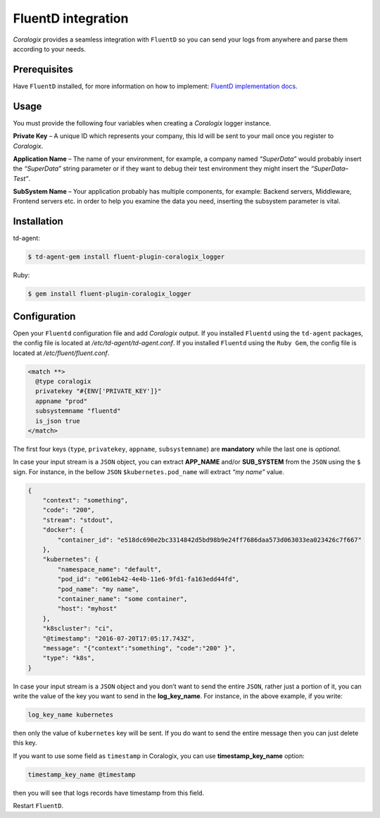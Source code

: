 FluentD integration
===================

.. image:: https://www.fluentd.org/assets/img/miscellany/fluentd-logo.png
   :height: 50px
   :width: 100px
   :scale: 50 %
   :alt: Fluentd
   :align: left
   :target: https://www.fluentd.org/

*Coralogix* provides a seamless integration with ``FluentD`` so you can send your logs from anywhere and parse them according to your needs.

Prerequisites
-------------

Have ``FluentD`` installed, for more information on how to implement: `FluentD implementation docs <https://docs.fluentd.org/v1.0/categories/installation>`_.

Usage
-----

You must provide the following four variables when creating a *Coralogix* logger instance.

**Private Key** – A unique ID which represents your company, this Id will be sent to your mail once you register to *Coralogix*.

**Application Name** – The name of your environment, for example, a company named *“SuperData”* would probably insert the *“SuperData”* string parameter or if they want to debug their test environment they might insert the *“SuperData– Test”*.

**SubSystem Name** – Your application probably has multiple components, for example: Backend servers, Middleware, Frontend servers etc. in order to help you examine the data you need, inserting the subsystem parameter is vital.

Installation
------------

td-agent:

.. code-block:: bash

    $ td-agent-gem install fluent-plugin-coralogix_logger

Ruby:

.. code-block:: bash

    $ gem install fluent-plugin-coralogix_logger

Configuration
-------------

Open your ``Fluentd`` configuration file and add *Coralogix* output.
If you installed ``Fluentd`` using the ``td-agent`` packages, the config file is located at `/etc/td-agent/td-agent.conf`.
If you installed ``Fluentd`` using the ``Ruby Gem``, the config file is located at `/etc/fluent/fluent.conf`.

.. code-block:: ruby

    <match **>
      @type coralogix
      privatekey "#{ENV['PRIVATE_KEY']}"
      appname "prod"
      subsystemname "fluentd"
      is_json true
    </match>

The first four keys (``type``, ``privatekey``, ``appname``, ``subsystemname``) are **mandatory** while the last one is *optional*.

In case your input stream is a ``JSON`` object, you can extract **APP_NAME** and/or **SUB_SYSTEM** from the ``JSON`` using the ``$`` sign. For instance, in the bellow ``JSON`` ``$kubernetes.pod_name`` will extract *“my name”* value.

.. code-block:: json

    {
        "context": "something",
        "code": "200",
        "stream": "stdout",
        "docker": {
            "container_id": "e518dc690e2bc3314842d5bd98b9e24ff7686daa573d063033ea023426c7f667"
        },
        "kubernetes": {
            "namespace_name": "default",
            "pod_id": "e061eb42-4e4b-11e6-9fd1-fa163edd44fd",
            "pod_name": "my name",
            "container_name": "some container",
            "host": "myhost"
        },
        "k8scluster": "ci",
        "@timestamp": "2016-07-20T17:05:17.743Z",
        "message": "{"context":"something", "code":"200" }",
        "type": "k8s",
    }

In case your input stream is a ``JSON`` object and you don’t want to send the entire ``JSON``, rather just a portion of it, you can write the value of the key you want to send in the **log_key_name**.
For instance, in the above example, if you write:

.. code-block:: ruby

    log_key_name kubernetes

then only the value of ``kubernetes`` key will be sent.
If you do want to send the entire message then you can just delete this key.

If you want to use some field as ``timestamp`` in Coralogix, you can use **timestamp_key_name** option:

.. code-block:: ruby

    timestamp_key_name @timestamp

then you will see that logs records have timestamp from this field.

Restart ``FluentD``.
